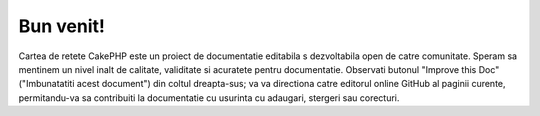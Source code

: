 .. CakePHP Cookbook documentation master file, created by
   sphinx-quickstart on Tue Jan 18 12:54:14 2011.
   You can adapt this file completely to your liking, but it should at least
   contain the root `toctree` directive.

Bun venit!
#######

Cartea de retete CakePHP este un proiect de documentatie editabila s dezvoltabila open de catre comunitate. Speram sa mentinem un nivel inalt de calitate, validitate si acuratete pentru documentatie.
Observati butonul "Improve this Doc" ("Imbunatatiti acest document") din coltul dreapta-sus; va va directiona catre editorul online GitHub al paginii curente, permitandu-va sa contribuiti la documentatie cu usurinta cu adaugari, stergeri sau corecturi.
